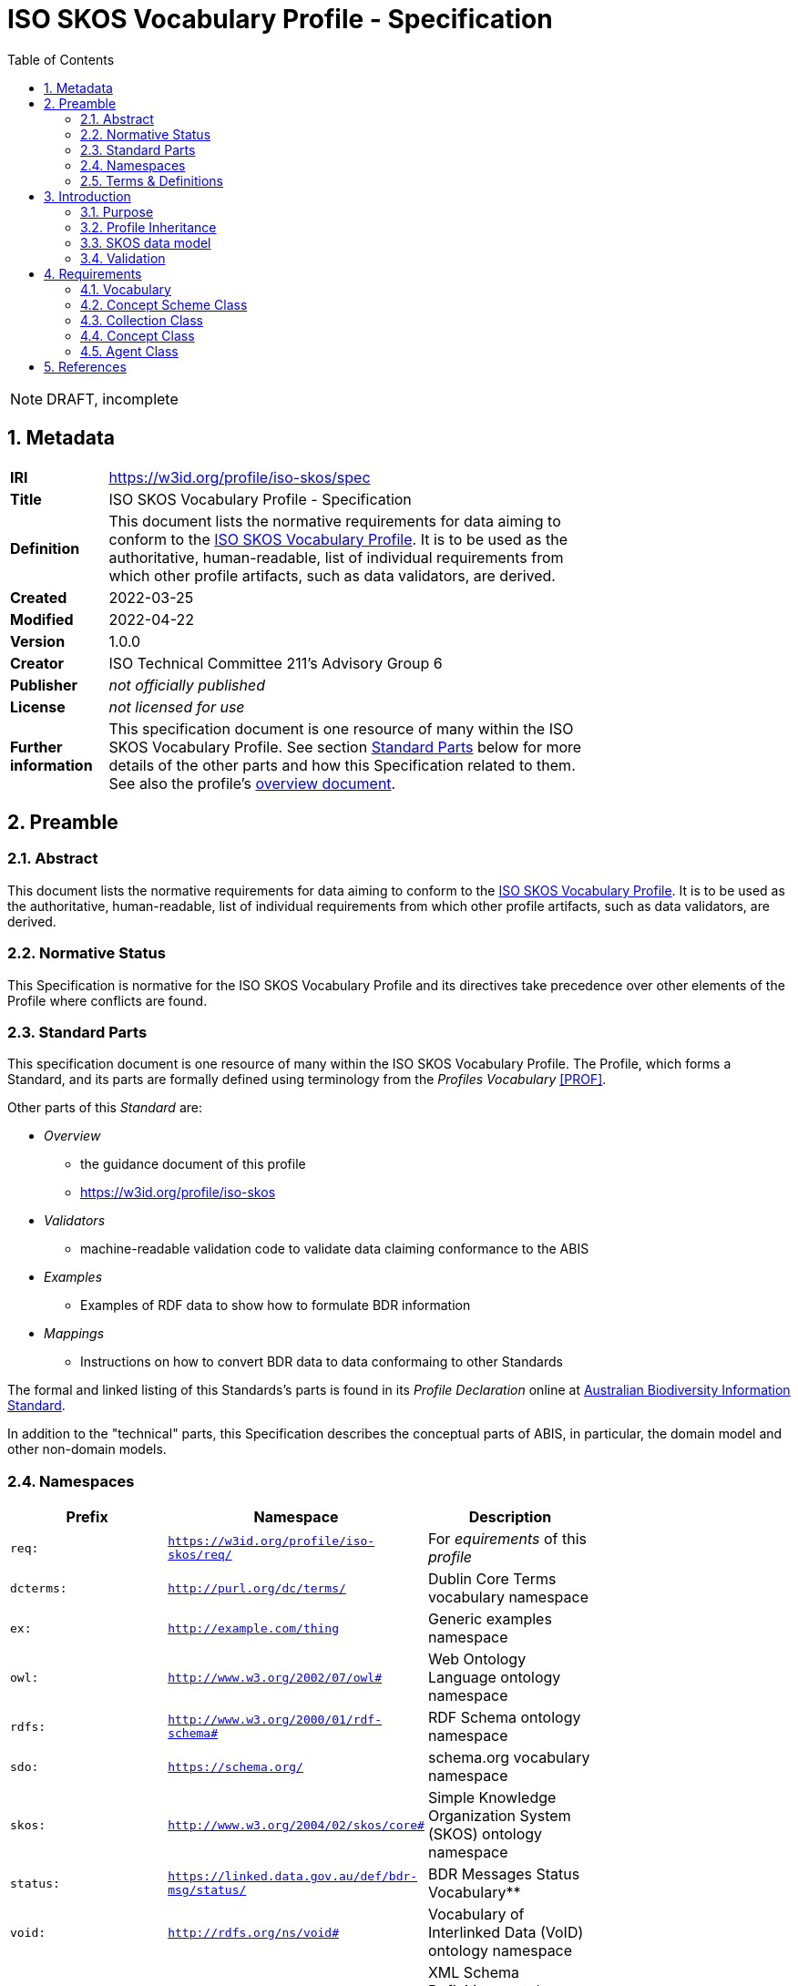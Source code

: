 = ISO SKOS Vocabulary Profile - Specification
:toc: left
:table-stripes: even
:sectnums:

NOTE: DRAFT, incomplete

== Metadata

[width=75%, frame=none, grid=none, cols="1,5"]
|===
|**IRI** | https://w3id.org/profile/iso-skos/spec
|**Title** | ISO SKOS Vocabulary Profile - Specification
|**Definition** | This document lists the normative requirements for data aiming to conform to the https://w3id.org/profile/iso-skos[ISO SKOS Vocabulary Profile]. It is to be used as the authoritative, human-readable, list of individual requirements from which other profile artifacts, such as data validators, are derived.
|**Created** | 2022-03-25
|**Modified** | 2022-04-22
|**Version** | 1.0.0
|**Creator** | ISO Technical Committee 211's Advisory Group 6
|**Publisher** | _not officially published_
|**License** | _not licensed for use_
|**Further information** | This specification document is one resource of many within the ISO SKOS Vocabulary Profile. See section <<Standard Parts>> below for more details of the other parts and how this Specification related to them. See also the profile's https://w3id.org/profile/iso-skos[overview document].
|===

== Preamble

=== Abstract

This document lists the normative requirements for data aiming to conform to the https://w3id.org/profile/iso-skos[ISO SKOS Vocabulary Profile]. It is to be used as the authoritative, human-readable, list of individual requirements from which other profile artifacts, such as data validators, are derived.

=== Normative Status

This Specification is normative for the ISO SKOS Vocabulary Profile and its directives take precedence over other elements of the Profile where conflicts are found.

=== Standard Parts

This specification document is one resource of many within the ISO SKOS Vocabulary Profile. The Profile, which forms a Standard, and its parts are formally defined using terminology from the _Profiles Vocabulary_ <<PROF>>.

Other parts of this _Standard_ are:

* _Overview_
** the guidance document of this profile
** <https://w3id.org/profile/iso-skos>
* _Validators_
** machine-readable validation code to validate data claiming conformance to the ABIS
* _Examples_
** Examples of RDF data to show how to formulate BDR information
* _Mappings_
** Instructions on how to convert BDR data to data conformaing to other Standards

The formal and linked listing of this Standards's parts is found in its _Profile Declaration_ online at link:https://linked.data.gov.au/def/abis[Australian Biodiversity Information Standard].

In addition to the "technical" parts, this Specification describes the conceptual parts of ABIS, in particular, the domain model and other non-domain models.

=== Namespaces

[width=75%, frame=none, grid=none]
|===
|Prefix | Namespace | Description

| `req:` | `https://w3id.org/profile/iso-skos/req/` | For _equirements_ of this _profile_
|`dcterms:` | `http://purl.org/dc/terms/` | Dublin Core Terms vocabulary namespace
|`ex:` | `http://example.com/thing` | Generic examples namespace
|`owl:` | `http://www.w3.org/2002/07/owl#` | Web Ontology Language ontology namespace
|`rdfs:` | `http://www.w3.org/2000/01/rdf-schema#` | RDF Schema ontology namespace
| `sdo:` | `https://schema.org/` | schema.org vocabulary namespace
|`skos:` | `http://www.w3.org/2004/02/skos/core#` | Simple Knowledge Organization System (SKOS) ontology namespace
|`status:` | `https://linked.data.gov.au/def/bdr-msg/status/` | BDR Messages Status Vocabulary**
|`void:` | `http://rdfs.org/ns/void#` | Vocabulary of Interlinked Data (VoID) ontology namespace
|`xsd:` | `http://www.w3.org/2001/XMLSchema#` | XML Schema Definitions ontology namespace
|===

=== Terms & Definitions

The following terms are used throughout this Specification document and, where they are, these definitions apply. They are italicized within the text for identification and often capitalized when referring to a specific instance.

IRI:

    "Internationalized Resource Identifier... is a complement to the Uniform Resource Identifier (URI)""

    "IRIs can be used instead of URIs, where appropriate, to identify resources"

[width=75%, frame=none, grid=none, cols="1,4"]
|===
| Scope Note | In this document, IRIs are used to identify _requirements_, this document itself and various other _profile resources_. IRIs are intended to resolve on the Internet, although this is not strictly necissary: they can be used to just indicate universal identify 
| Source | <<IETF3987>>
|===

ontology::

    In computer science and information science, an ontology encompasses a representation, formal naming, and definition of the categories, properties, and relations between the concepts, data, and entities that substantiate one, many, or all domains of discourse.

    The word ontology was originally defined as "the branch of philosophy that studies concepts such as existence, being, becoming, and reality". and the computer science term is derived from that definition.

[width=75%, frame=none, grid=none, cols="1,4"]
|===
| Provenance | Defined here but derived from common use of the word
|===

profile::

    "A specification that constrains, extends, combines, or provides guidance or explanation about the usage of other specification"

[width=75%, frame=none, grid=none, cols="1,4"]
|===
| Scope Note | This document is the _Specification Document_ that defines the rules for this _Profile_
| Source | <<PROF>>
|===

requirement::

    Rules to which data claiming conformance to this profile must obey

[width=75%, frame=none, grid=none, cols="1,4"]
|===
| Scope Note | _Requirements_ in this _Specification_ are identified with persistent web identifiers and the impertive nature of the _requirement_ is indicated according to <<IETF2119>>
| Provenance | Defined here but derived from <<PROF>>'s and <<IETF2119>> use of the term
|===

resource::

    An information resource (document/file)

[width=75%, frame=none, grid=none, cols="1,4"]
|===
| Scope Note | When describing _resources_ of a _profile_, the term _profile resource_ is used
| Provenance | Defined here but derived from <<PROF>>'s use of the term
|===

Semantic Web::

    The https://www.w3.org/[World Wide Web Consortium]'s vision of an Internet-based web of Linked Data.

    Semantic Web is used to refer to something more than just the technologies and conventions of Linked Data; the term also encompases a specific set of interoperable data models - often called ontologies - published by the W3C, other standards bodies and some well-known companies.

    The 'semantic' refers to the strongly-defined nature of the elements in the Semantic Web: the meaning of Semantic Web data is as precicely defined as any data can be.

[width=75%, frame=none, grid=none, cols="1,4"]
|===
| Provenance | Defined here but derived from https://www.w3.org/standards/semanticweb/
|===

specification document::

    "Defining the profile in human-readable form"

[width=75%, frame=none, grid=none, cols="1,4"]
|===
| Scope Note | This is a role played by a _resource_ within the _profile_. This role indicates authoritativeness
| Source | <<PROF>>
|===

== Introduction

This document contains rules, names _requirements_ that must be obeyed by data wishing to claim conformance to this profile. The _requirements_ are identified with persistent web identifiers (IRIs)

NOTE: This document does not contain all of the information in this profile. See the https://w3id.org/profile/iso-skos[Profile Declaration] for a listing of all profile parts and their roles.

=== Purpose

The purpose of this _profile_ is to ensure that _Seamntic Web_ vocabularies created for use by the ISO's TC211 contain elements (data and metadata) that allow for unabiguous concept definitions and concept versioning and other forms of management.

=== Profile Inheritance

This _profile_ profiles the <<SKOS>> data model and thus all data claiming conformance to this _profile_ must also conform to rules deined by SKOS.

NOTE: As of 2022, SKOS does not present _requirements_ in a machine-readable form as this _profile_ does thus SKOS conformance may be hard to establish.

The SKOS data model is quite flexible - many different 'styles' of vocabulary may be created using it - however this can result in very diffently constituted vocabularies that are technically difficult to manage. For this reason, this profile constrains the use of SKOS to one particular 'style' that is best undestood by reviewing the _requriements_ below.

=== SKOS data model

Vocabularies constituted according to this _profile_ will essentially be <<SKOS>> vocabularies, sometimes called taxonomies, that contain instances of SKOS' classes of object and SKOS relationshipes between them. The will also contain properties not defined by SKOS but by other Semantic Web _ontologies_ that are either expected for use with SKOS or, if not expected, are able to be used with SKOS without breaking any SKOS or the other ontology's rules. This is an expected _Semantic Web_ practice.

[id=skos-model-basic]
.Top-level elements of the SKOS data model. Derived from <<SKOS>>
image::images/skos-model-basic.png[]

While SKOS provides a couple of classes and many properties not shown in <<skos-model-basic, Figure 1>>, this profile requires use of only a few of them, as per the _requirements_ below.

For examples of SKOS data, please see <<SKOS>> and also the ISO TC 211's experimental codelist vocabularies:

* https://github.com/ISO-TC211/GOM/tree/master/experimental/codelist-vocabularies

=== Validation

The _requirements_ below have correlating data 'shapes' - graph pattern matching queries - in the validation _resources_ of this _profile_ that can be used in an automated manner to check the conformance of data to this _profile_. See the https://w3id.org/profile/iso-skos[Profile Declaration] for details.

== Requirements

_Requirements_ for this specification are organised per the major classes of the SKOS data model, as overviewed in <<skos-model-basic, Figure 1>> with additional requirements for vocabularies as a whole and for the representation of Agents, that is people and organizations with relations to vocabularies.

NOTE: These _requirements_ define the minimum vocabulary elements and properties necissary for data to conform to this profile. Other elements (likely RDF properties) from SKOS or other _Semantic Web_ _ontologies_ may be used, as long as they do not conflict with these _requirements_.

=== Vocabulary

[cols="1,3,6,8"]
|===
| ID | Title | Rule | Notes

| https://w3id.org/profile/iso-skos/req/1.1[req:1.1] | Vocab IRI | Each vocabulary _MUST_ be identified by a IRI | 

| https://w3id.org/profile/iso-skos/req/1.3[req:1.3] | Vocab Single File | Each vocabulary _MUST_ be presented in a single file which does not contain information other than that which is directly part of the vocabulary and the file is considered the point-of-truth | For ease of data management

| https://w3id.org/profile/iso-skos/req/1.2[req:1.2] | Vocab ConceptScheme | Each vocabulary _MUST_ be represented with a single `skos:ConceptScheme` object | Within the vocabulary file:
|===

=== Concept Scheme Class

As per <SKOS-RIMER>>, a document guiding the use of SKOS:

[quote]
concepts usually come in carefully compiled vocabularies, such as thesauri or classification schemes. SKOS offers the means of representing such KOSs using the `skos:ConceptScheme` class.

[cols="1,3,6,8"]
|===
| ID | Title | Rule | Notes

| https://w3id.org/profile/iso-skos/req/2.1[req:2.1] | ConceptScheme Title | Each `skos:ConceptScheme` _MUST_ have one and only one title indicated using the `skos:prefLabel` property that must be a text literal value | To ensure vocabularies can be catalogued effectively and governed

| https://w3id.org/profile/iso-skos/req/2.2[req:2.2] | ConceptScheme Definition | Each `skos:ConceptScheme` _MUST_ have one and only one definition value indicated using the `skos:definition` property that must be a text literal values |

| https://w3id.org/profile/iso-skos/req/2.3[req:2.3] | ConceptScheme Created Date | Each `skos:ConceptScheme` _MUST_ have one and only one created date and one and only one modified date indicated using the `sdo:dateCreated` and `sdo:dateModified` properties respectively that must be an `xsd:date`, `xsd:dateTime` or `xsd:dateTimeStamp` literal value | 

| https://w3id.org/profile/iso-skos/req/2.3[req:2.4] | ConceptScheme Creator | Each `skos:ConceptScheme` _MUST_ have at least one creator and at least one publisher, indicated using `sdo:creator` & `sdo:publisher` properties respectively that must be IRIs value indicating an instance of `sdo:Person`, `sdo:Organization` | 

| https://w3id.org/profile/iso-skos/req/2.6[req:2.6] | ConceptScheme Provenance | Each `skos:ConceptScheme` _MUST_ be indicated by at least one of the following properties: `dcterms:provenance`, `dcterms:source` or `prov:wasDerivedFrom` | To be able to link SKOS vocabularies to their non-vocabulary source information.

If a vocabulary is based on another Semantic Web resource, such as an ontology or another vocabulary, prov:wasDerivedFrom should be used to indicate that resource's IRI. If the vocabulary is based on a resource that is identified by a IRI but which is not a Semantic Web resource, dcterms:source should be used to indicate the resource's IRI. If the vocabulary is based on something which cannot be identified by IRI, a statement about the thing should be given in a literal value indicated with the dcterms:provenance property. If the vocabulary is not based on any other resource or source of information, i.e. this vocabulary is its only expression, this should be communicated by use of the dcterms:provenance indicating the phrase "This vocabulary is expressed for the first time here".

| https://w3id.org/profile/iso-skos/req/2.7[req:2.7] | ConceptScheme Hierarchy | All `skos:Concept` instances linked to a `skos:ConceptScheme` via `skos:inScheme` _MUST_ be ordered in a single, term hierarchy using `skos:broader` and/or `skos:narrower` properties and contain no borader/narrower cycles |

| https://w3id.org/profile/iso-skos/req/2.8[req:2.8] | ConceptScheme Status | Each `skos:ConceptScheme` _MUST_ indicate its publication status according to the ISO TC 211 by use of the `reg:status` property indicating status values taken from the Statuses Vocabulary within this _profile_ | See the https://w3id.org/profile/iso-skos[Profile Declaration] for details about the Status Vocabulary

| https://w3id.org/profile/iso-skos/req/2.9[req:2.9] | ConceptScheme Version | Each `skos:ConceptScheme` _MUST_ indicate its version using the property `owl:versionIRI` with an IRI object | For vocabularies based on ISO TC 211 Standards, the IRI of the vocabulary with an additional element of a token identifier of the standard may be used.

| https://w3id.org/profile/iso-skos/req/2.10[req:2.10] | ConceptScheme Rights | Each `skos:ConceptScheme` _MUST_ present a rights holding information for it indicated with the properties `sdo:copyrightHolder`, `sdo:copyrightNotice` and `sdo:copyrightYear`. `sdo:copyrightHolder` must be the text "International Organization for Standardization", `sdo:copyrightNotice` must be "&copy; International Organization for Standardization, {YEAR}" where {YEAR} is the value of `sdo:copyrightYear` |

| https://w3id.org/profile/iso-skos/req/2.10[req:2.11] | ConceptScheme License | Each `skos:ConceptScheme` _MUST_ present a license for its use indicated with the `sdo:license` property indicating the IRI of a license using the datatype `xsd:anyURI` | Appropriate licensing is still to be determined by the ISO TC 211.
|===

Note that Concepts within a Concept Scheme, indicated by the use of the `skos:inScheme` property do not have to be defined in one vocabulary - any valid `skos:Concept` instance that conforms to this _profile_ is acceptable.

=== Collection Class

From the <<SKOS-PRIMER>>:

[quote]
SKOS makes it possible to define meaningful groupings or "collections" of Concepts

[cols="1,3,6,8"]
|===
| ID | Title | Rule | Notes

| https://w3id.org/profile/iso-skos/req/3.1[req:3.1] | Collection Title | Each `skos:Collection` instance _MUST_ have one and only one title indicated using the `skos:prefLabel` property that must be a text literal value | To ensure that `skos:Collection` instances are identifiable and their meaning isn't obscure or lost

| https://w3id.org/profile/iso-skos/req/3.2[req:3.2] | Collection Definition | Each `skos:Collection` instance _MUST_ have one and only one definition indicated using the `skos:definition` property that must be a text literal value | 

| https://w3id.org/profile/iso-skos/req/3.2[req:3.2] | Collection Provenance | Each `skos:Collection` instance _SHOULD_ indicate provenance with at least one of the following properties: `dcterms:provenance`, `dcterms:source` or `prov:wasDerivedFrom` if the `skos:Collection` is derived from an existing resource |
|===

Note that Concepts within a Collection, indicated by the use of the `skos:member` property do not have to be defined in one vocabulary - any valid `skos:Concept` instance that conforms to this _profile_ is acceptable.

=== Concept Class

From the <<SKOS-PRIMER>>:

[quote]
The fundamental element of the SKOS vocabulary is the concept. Concepts are the units of thought — ideas, meanings, or (categories of) objects and events—which underlie many knowledge organization systems

[cols="1,3,6,8"]
|===
| ID | Title | Rule | Notes

| https://w3id.org/profile/iso-skos/req/4.1[req:4.1] | Concept Title | Each `skos:Concept` instance _MUST_ have one and only one title per language indicated using the `skos:prefLabel` property that must be n `rdf:langString` value | To ensure that `skos:Concept` instances are identifiable in different languages

| https://w3id.org/profile/iso-skos/req/4.2[req:4.2] | Concept Definition | Each `skos:Concept` instance _MUST_ have one and only one definition indicated using the `skos:definition` property that must be a text literal value | 

| https://w3id.org/profile/iso-skos/req/4.3[req:4.3] | Concept IsDefinedBy | Each `skos:Concept` in a vocabulary _MUST_ indicate the vocabulary that defines it by use of the rdfs:isDefinedBy property indicating a `skos:ConceptScheme` instance | To ensure that every `skos:Concept` is linked to the vocabulary that defines it. `skos:Concept` instances may be reused across multiple vocabularies

| https://w3id.org/profile/iso-skos/req/4.4[req:4.4] | Concept InScheme| Each `skos:Concept` in a vocabulary _MUST_ indicate that it appears within that vocabulary's hierarchy of terms by use of either or both `skos:inScheme` and `skos:topConceptOf` properties | Since a `skos:Concept` may be used in more than one vocabulary

| https://w3id.org/profile/iso-skos/req/4.5[req:4.5] | Concept Provenance | Each `skos:Concept` instance _SHOULD_ indicate provenance with at least one of the following properties: `dcterms:provenance`, `dcterms:source` or `prov:wasDerivedFrom` if the `skos:Concept` is derived from an existing resource |

| https://w3id.org/profile/iso-skos/req/4.6[req:4.6] | Concept Status | Each `skos:Concept` _MUST_ indicate its publication status according to the ISO TC 211 by use of the `reg:status` property indicating status values taken from the Statuses Vocabulary within this _profile_ | See the https://w3id.org/profile/iso-skos[Profile Declaration] for details about the Status Vocabulary. These statuses may or may not be the same as the ConceptScheme(s) that this Concept is within
|===

=== Agent Class

Agents are people or organizations with roles relating to vocabularies. Agents are indicated for a vocabulary with the `sdo:creator` and `sdo:publiser` properties.

[cols="1,3,6,8"]
|===
| ID | Title | Rule | Notes

| https://w3id.org/profile/iso-skos/req/5.1[req:5.1] | Agent Type | Each Agent _MUST_ be typed as an `sdo:Person`, `sdo:Organization` | 

| https://w3id.org/profile/iso-skos/req/5.2[req:5.2] | Agent Name | Each agent _MUST_ indicate exactly one name property with the sdo:name property that must be a text literal value |  To ensure human readability and association of agents with their non-Semantic Web (real world) form

| https://w3id.org/profile/iso-skos/req/5.3[req:5.3] | Agent URL/Email | Each agent _MUST_ indicate either a `sdo:url` (for organizations) or a `sdo:email` (for people) property with a URL or email value typed as `xsd:anyURI` | To ensure that agents are linked to non-Semantic Web forms of identification

| https://w3id.org/profile/iso-skos/req/5.4[req:5.4] | Agent Affiliation | One agent _MAY_ be affiliated with another using schema.org agent/agent linking properties, such as `sdo:affiliation` between persons and organisations or `sdo:parentOrganization` and similar between organizations |
|===

== References

* [[IETF2119]] [IETF2119] Internet Engineering Task Force, _RFC 2119: Key words for use in RFCs to Indicate Requirement Levels_. IETF Request for Comment (March 1997). https://tools.ietf.org/html/rfc2119

* [[IETF3987]] [IETF3987] Internet Engineering Task Force, _RFC 3987: Internationalized Resource Identifiers (IRIs)_. IETF Request for Comment (January 2005). https://tools.ietf.org/html/rfc3987

* [[PROF]] [PROF] World Wide Web Consortium, _The Profiles Vocabulary_, W3C Working Group Note (18 December 2019). <https://www.w3.org/TR/dx-prof/>

* [[SKOS]] [SKOS] World Wide Web Consortium, _SKOS Simple Knowledge Organization System Reference_, W3C Recommendation (18 August 2009). https://www.w3.org/TR/skos-reference/

* [[SKOS-PRIMER]] [SKOS-PRIMER] World Wide Web Consortium, _SKOS Simple Knowledge Organization System Primer_, W3C Working Group Note (18 August 2009). https://www.w3.org/TR/skos-primer/
